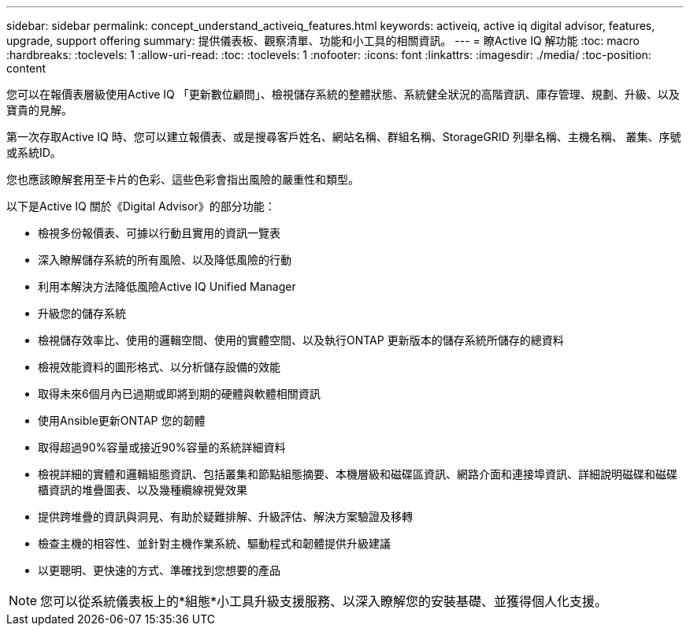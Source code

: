 ---
sidebar: sidebar 
permalink: concept_understand_activeiq_features.html 
keywords: activeiq, active iq digital advisor, features, upgrade, support offering 
summary: 提供儀表板、觀察清單、功能和小工具的相關資訊。 
---
= 瞭Active IQ 解功能
:toc: macro
:hardbreaks:
:toclevels: 1
:allow-uri-read: 
:toc: 
:toclevels: 1
:nofooter: 
:icons: font
:linkattrs: 
:imagesdir: ./media/
:toc-position: content


[role="lead"]
您可以在報價表層級使用Active IQ 「更新數位顧問」、檢視儲存系統的整體狀態、系統健全狀況的高階資訊、庫存管理、規劃、升級、以及寶貴的見解。

第一次存取Active IQ 時、您可以建立報價表、或是搜尋客戶姓名、網站名稱、群組名稱、StorageGRID 列舉名稱、主機名稱、 叢集、序號或系統ID。

您也應該瞭解套用至卡片的色彩、這些色彩會指出風險的嚴重性和類型。

以下是Active IQ 關於《Digital Advisor》的部分功能：

* 檢視多份報價表、可據以行動且實用的資訊一覽表
* 深入瞭解儲存系統的所有風險、以及降低風險的行動
* 利用本解決方法降低風險Active IQ Unified Manager
* 升級您的儲存系統
* 檢視儲存效率比、使用的邏輯空間、使用的實體空間、以及執行ONTAP 更新版本的儲存系統所儲存的總資料
* 檢視效能資料的圖形格式、以分析儲存設備的效能
* 取得未來6個月內已過期或即將到期的硬體與軟體相關資訊
* 使用Ansible更新ONTAP 您的韌體
* 取得超過90%容量或接近90%容量的系統詳細資料
* 檢視詳細的實體和邏輯組態資訊、包括叢集和節點組態摘要、本機層級和磁碟區資訊、網路介面和連接埠資訊、詳細說明磁碟和磁碟櫃資訊的堆疊圖表、以及幾種纜線視覺效果
* 提供跨堆疊的資訊與洞見、有助於疑難排解、升級評估、解決方案驗證及移轉
* 檢查主機的相容性、並針對主機作業系統、驅動程式和韌體提供升級建議
* 以更聰明、更快速的方式、準確找到您想要的產品



NOTE: 您可以從系統儀表板上的*組態*小工具升級支援服務、以深入瞭解您的安裝基礎、並獲得個人化支援。
